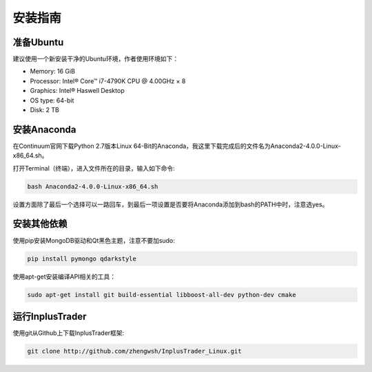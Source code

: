 .. _intro-install:

==================
安装指南
==================


准备Ubuntu
""""""""""""""""""

建议使用一个新安装干净的Ubuntu环境，作者使用环境如下：

*   Memory: 16 GiB
*   Processor: Intel® Core™ i7-4790K CPU @ 4.00GHz × 8
*   Graphics: Intel® Haswell Desktop
*   OS type: 64-bit
*   Disk: 2 TB


安装Anaconda
""""""""""""""""""

在Continuum官网下载Python 2.7版本Linux 64-Bit的Anaconda，我这里下载完成后的文件名为Anaconda2-4.0.0-Linux-x86_64.sh。

打开Terminal（终端），进入文件所在的目录，输入如下命令:

..  code-block:: bash

    bash Anaconda2-4.0.0-Linux-x86_64.sh

设置方面除了最后一个选择可以一路回车，到最后一项设置是否要将Anaconda添加到bash的PATH中时，注意选yes。


安装其他依赖
""""""""""""""""""

使用pip安装MongoDB驱动和Qt黑色主题，注意不要加sudo:

..  code-block:: bash

    pip install pymongo qdarkstyle


使用apt-get安装编译API相关的工具：

..  code-block:: bash

    sudo apt-get install git build-essential libboost-all-dev python-dev cmake


运行InplusTrader
""""""""""""""""""

使用git从Github上下载InplusTrader框架:

..  code-block:: bash

    git clone http://github.com/zhengwsh/InplusTrader_Linux.git



